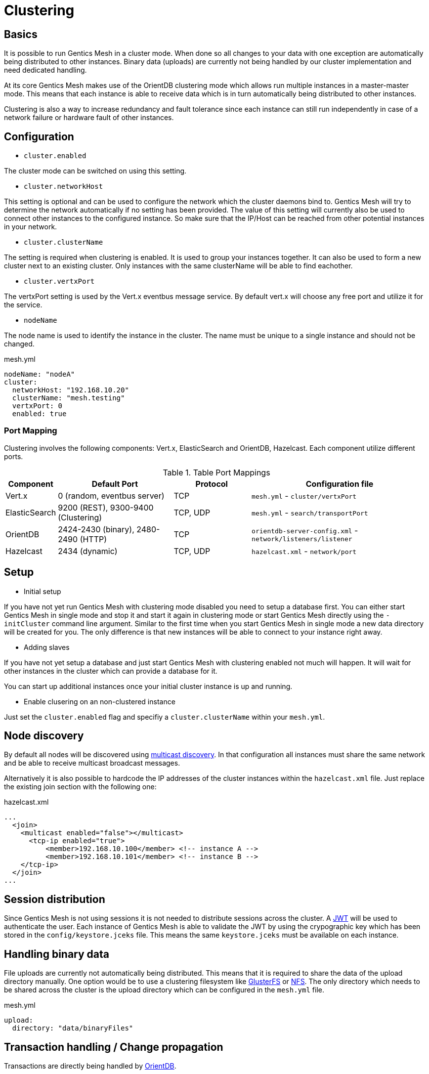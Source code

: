 = Clustering

== Basics

It is possible to run Gentics Mesh in a cluster mode. 
When done so all changes to your data with one exception are automatically being distributed to other instances. 
Binary data (uploads) are currently not being handled by our cluster implementation and need dedicated handling.

At its core Gentics Mesh makes use of the OrientDB clustering mode which allows run multiple instances in a master-master mode.
This means that each instance is able to receive data which is in turn automatically being distributed to other instances.

Clustering is also a way to increase redundancy and fault tolerance since each instance can still run independently in case of a network failure or hardware fault of other instances.

== Configuration

* `cluster.enabled`

The cluster mode can be switched on using this setting. 

* `cluster.networkHost`

This setting is optional and can be used to configure the network which the cluster daemons bind to.
Gentics Mesh will try to determine the network automatically if no setting has been provided. The value of this setting will currently also be used to connect other instances to the configured instance. 
So make sure that the IP/Host can be reached from other potential instances in your network.

*  `cluster.clusterName`

The setting is required when clustering is enabled. It is used to group your instances together. It can also be used to form a new cluster next to an existing cluster. Only instances with the same clusterName will be able to find eachother.

* `cluster.vertxPort`

The vertxPort setting is used by the Vert.x eventbus message service. By default vert.x will choose any free port and utilize it for the service.

* `nodeName`

The node name is used to identify the instance in the cluster. The name must be unique to a single instance and should not be changed.


.mesh.yml
[source,yaml]
----
nodeName: "nodeA"
cluster:
  networkHost: "192.168.10.20"
  clusterName: "mesh.testing"
  vertxPort: 0
  enabled: true
----

=== Port Mapping

Clustering involves the following components: Vert.x, ElasticSearch and OrientDB, Hazelcast. Each component utilize different ports.

.Table Port Mappings
[options="header",cols="5%,30%,20%,45%"]
|===
|Component | Default Port |Protocol | Configuration file

| Vert.x
| 0  (random, eventbus server)
| TCP
| `mesh.yml` - `cluster/vertxPort`

|ElasticSearch
|9200 (REST), 9300-9400 (Clustering)
|TCP, UDP
| `mesh.yml` - `search/transportPort`

|OrientDB
|2424-2430 (binary), 2480-2490 (HTTP)
|TCP
| `orientdb-server-config.xml` - `network/listeners/listener`

| Hazelcast
| 2434 (dynamic)
| TCP, UDP
| `hazelcast.xml` - `network/port`

|===


== Setup

* Initial setup

If you have not yet run Gentics Mesh with clustering mode disabled you need to setup a database first. You can either start Gentics Mesh in single mode and stop it and start it again in clustering mode or start Gentics Mesh directly using the `-initCluster` command line argument.
Similar to the first time when you start Gentics Mesh in single mode a new data directory will be created for you. The only difference is that new instances will be able to connect to your instance right away.

* Adding slaves

If you have not yet setup a database and just start Gentics Mesh with clustering enabled not much will happen. It will wait for other instances in the cluster which can provide a database for it.

You can start up additional instances once your initial cluster instance is up and running.

* Enable clusering on an non-clustered instance

Just set the `cluster.enabled` flag and specifiy a `cluster.clusterName` within your `mesh.yml`.

== Node discovery

By default all nodes will be discovered using link:https://en.wikipedia.org/wiki/Multicast_Source_Discovery_Protocol[multicast discovery].
In that configuration all instances must share the same network and be able to receive multicast broadcast messages.

Alternatively it is also possible to hardcode the IP addresses of the cluster instances within the `hazelcast.xml` file. Just replace the existing join section with the following one:

.hazelcast.xml
[source,xml]
----
...
  <join>
    <multicast enabled="false"></multicast>
      <tcp-ip enabled="true">
   	  <member>192.168.10.100</member> <!-- instance A -->
   	  <member>192.168.10.101</member> <!-- instance B -->
    </tcp-ip>
  </join>
...
----

  
== Session distribution

Since Gentics Mesh is not using sessions it is not needed to distribute sessions across the cluster. A link:https://jwt.io/introduction/[JWT] will be used to authenticate the user. 
Each instance of Gentics Mesh is able to validate the JWT by using the crypographic key which has been stored in the `config/keystore.jceks` file. This means the same `keystore.jceks` must be available on each instance.

== Handling binary data

File uploads are currently not automatically being distributed. This means that it is required to share the data of the upload directory manually.
One option would be to use a clustering filesystem like link:https://en.wikipedia.org/wiki/GlusterFS[GlusterFS] or link:https://en.wikipedia.org/wiki/Network_File_System[NFS].
The only directory which needs to be shared across the cluster is the upload directory which can be configured in the `mesh.yml` file.

.mesh.yml
[source,yaml]
----
upload:
  directory: "data/binaryFiles"
----

== Transaction handling / Change propagation

Transactions are directly being handled by link:http://orientdb.com/docs/2.2.x/Transactions.html[OrientDB].

The distribution of data (write) is executed synchronous and will be directly visible on other instances. 
Operations which modify permissions are handled asynchronous and may take a few miliseconds to propagate throughout the cluster.
Operations which invoke node, micronode or release migrations can only be executed seperately throughout the cluster. 
A running migration on one instance will cause the other instances of the cluster to reject any migration request as long as a migration is active.

== Upgrading a cluster

Upgrading the used Gentics Mesh version is straightforward. First you stop a single instance within your cluster. Next you start the instance up again using the new Gentics Mesh version.
This instance will not join the existing cluster because the used Gentics Mesh version is different. Any changelog entry which is being executed may alter the data format in a way which would make it incompatible with older Gentics Mesh versions.

Once you validated that the new version is still working fine with your implementation you can startup new instances to join the newly formed cluster.

NOTE: Make sure that the new instances are not reusing the data directory from the old instance.

You can rollback at any time by just removing the newly formed cluster instances. This is also very useful if you just want to quickly test a new version before upgrading the whole cluster.

== AWS / GCE / Kubernetes support

There is currently no build-in support for these platforms.

== FAQ

[qanda]
What happens if my initial instances crashes?::
The cluster automatically realigns itself and operation can continue normally.

Can I add new instances at any time?::
Yes. New instances can be added at any time.

Are my changes directly visible on other instances?::
The replication handles this as fast as the network allows but by default replication is happening synchronous to fullfill the `writeQuorum` and asynchronous once the quorum has been satisfied.
which means that it could take a few moments until your changes are propagated throughout the cluster.
This behaviour is configureable via the OrientDB `writeQuorum` setting. Take a look at the link:https://orientdb.com/docs/2.2/Distributed-Configuration.html[OrientDB distributed configuration] if you want to know more.
Our tests currently only cover the `writeQuorum` and `readQuorum` of *1*.

What happens if the network between my instances fails?::
The instances will continue to operate normally but will no longer be able to see each other's changes.
Once the network issue is resolved the instances will update themself and resume normal operation.

I want to use a load balancer to distribute load across my instances. Do I need to handle sticky sessions?::
Gentics Mesh does not use sessions. Instead a stateless JWT mechanism is used. This means you can direct your traffic to any of clustered instances. No need to setup something special.

Can I use sharding to split up my data across multiple data centers?::
No. Sharding is not supported but you are still able to span a cluster across multiple datacenters.

Can I split a single cluster into one or more clusters?::
Yes. This can be done by starting a new cluster using a different `cluster.clusterName` setting within the `mesh.yml` file.

== Monitoring

The `/api/v1/admin/cluster/status` endpoint can be used to retrieve information about the cluster topology and status of instances within the cluster.

Additionally it is possible to access the JMX beans of OrientDB and ElasticSearch.

== Limitations

* Binary data (uploads) are currently not automatically being distributed to other nodes.
  You may use a clustering filesystem or NFS to share this data.
* All cluster instances must use the same Gentics Mesh version.
  Checks have been added to prevent instances from joining a cluster if the Gentics Mesh version does not match up. 
* It is currently not possible to configure network bind host and different network host announce host.
  The node must currently bind to the same network which is also used to connect to the host.
